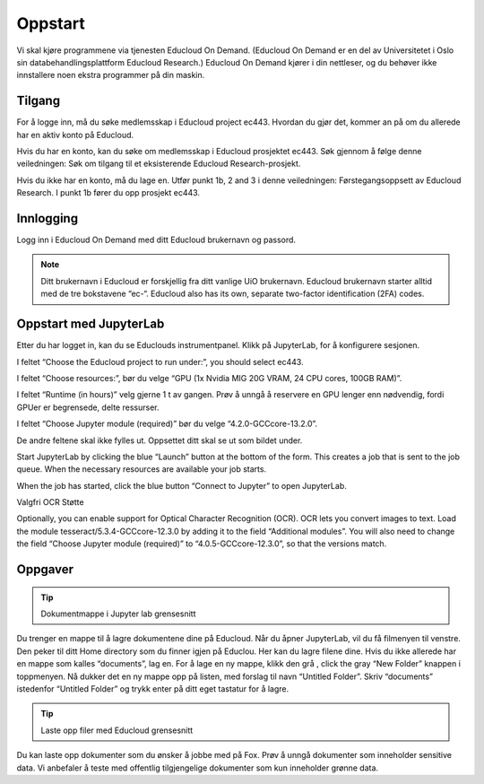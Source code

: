 .. _02_easy_login:

Oppstart
=========
.. index:: Fox, server, A100, GPU, hardware, NVIDIA

Vi skal kjøre programmene via tjenesten Educloud On Demand. (Educloud On Demand er en del av Universitetet i Oslo sin databehandlingsplattform Educloud Research.) Educloud On Demand kjører i din nettleser, og du behøver ikke innstallere noen ekstra programmer på din maskin.

Tilgang
--------
For å logge inn, må du søke medlemsskap i Educloud project ec443. Hvordan du gjør det, kommer an på om du allerede har en aktiv konto på Educloud.

Hvis du har en konto, kan du søke om medlemsskap i Educloud prosjektet ec443. Søk gjennom å følge denne veiledningen: Søk om tilgang til et eksisterende Educloud Research-prosjekt.

Hvis du ikke har en konto, må du lage en. Utfør punkt 1b, 2 and 3 i denne veiledningen: Førstegangsoppsett av Educloud Research. I punkt 1b fører du opp prosjekt ec443.

Innlogging
-----------
Logg inn i Educloud On Demand med ditt Educloud brukernavn og passord.

.. note:: Ditt brukernavn i Educloud er forskjellig fra ditt vanlige UiO brukernavn. Educloud brukernavn starter alltid med de tre bokstavene “ec-“. Educloud also has its own, separate two-factor identification (2FA) codes.

Oppstart med JupyterLab
-------------------------
Etter du har logget in, kan du se Educlouds instrumentpanel. Klikk på JupyterLab, for å konfigurere sesjonen.

I feltet “Choose the Educloud project to run under:”, you should select ec443.

I feltet “Choose resources:”, bør du velge “GPU (1x Nvidia MIG 20G VRAM, 24 CPU cores, 100GB RAM)”.

I feltet “Runtime (in hours)” velg gjerne 1 t av gangen. Prøv å unngå å reservere en GPU lenger enn nødvendig, fordi GPUer er begrensede, delte ressurser.

I feltet “Choose Jupyter module (required)” bør du velge “4.2.0-GCCcore-13.2.0”.

De andre feltene skal ikke fylles ut. Oppsettet ditt skal se ut som bildet under.

.. image:: bytt_bilde.png

Start JupyterLab by clicking the blue “Launch” button at the bottom of the form. This creates a job that is sent to the job queue. When the necessary resources are available your job starts.

When the job has started, click the blue button “Connect to Jupyter” to open JupyterLab.

Valgfri OCR Støtte

Optionally, you can enable support for Optical Character Recognition (OCR). OCR lets you convert images to text. Load the module tesseract/5.3.4-GCCcore-12.3.0 by adding it to the field “Additional modules”. You will also need to change the field “Choose Jupyter module (required)” to “4.0.5-GCCcore-12.3.0”, so that the versions match.

Oppgaver
----------

.. tip:: Dokumentmappe i Jupyter lab grensesnitt

Du trenger en mappe til å lagre dokumentene dine på Educloud. Når du åpner JupyterLab, vil du få filmenyen til venstre. Den peker til ditt Home directory som du finner igjen på Educlou. Her kan du lagre filene dine. Hvis du ikke allerede har en mappe som kalles “documents”, lag en. For å lage en ny mappe, klikk den grå , click the gray “New Folder” knappen i toppmenyen. Nå dukker det en ny mappe opp på listen, med forslag til navn “Untitled Folder”. Skriv “documents” istedenfor “Untitled Folder” og trykk enter på ditt eget tastatur for å lagre.

.. tip:: Laste opp filer med Educloud grensesnitt

Du kan laste opp dokumenter som du ønsker å jobbe med på Fox. Prøv å unngå dokumenter som inneholder sensitive data. Vi anbefaler å teste med offentlig tilgjengelige dokumenter som kun inneholder grønne data.
